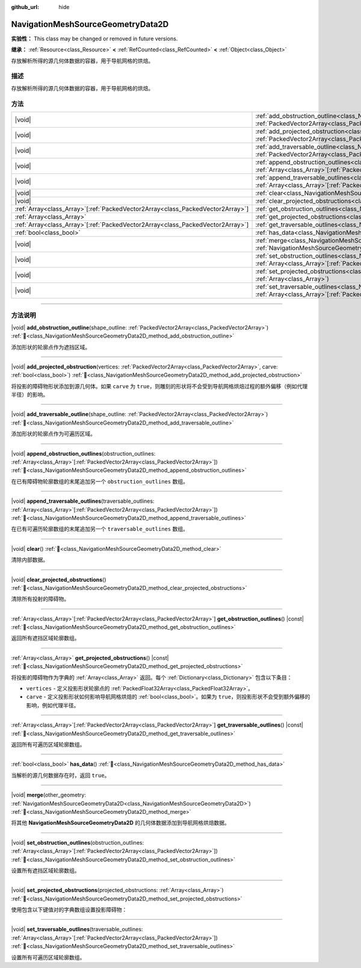 :github_url: hide

.. DO NOT EDIT THIS FILE!!!
.. Generated automatically from Godot engine sources.
.. Generator: https://github.com/godotengine/godot/tree/4.3/doc/tools/make_rst.py.
.. XML source: https://github.com/godotengine/godot/tree/4.3/doc/classes/NavigationMeshSourceGeometryData2D.xml.

.. _class_NavigationMeshSourceGeometryData2D:

NavigationMeshSourceGeometryData2D
==================================

**实验性：** This class may be changed or removed in future versions.

**继承：** :ref:`Resource<class_Resource>` **<** :ref:`RefCounted<class_RefCounted>` **<** :ref:`Object<class_Object>`

存放解析所得的源几何体数据的容器，用于导航网格的烘焙。

.. rst-class:: classref-introduction-group

描述
----

存放解析所得的源几何体数据的容器，用于导航网格的烘焙。

.. rst-class:: classref-reftable-group

方法
----

.. table::
   :widths: auto

   +----------------------------------------------------------------------------------+--------------------------------------------------------------------------------------------------------------------------------------------------------------------------------------------------------------------------------+
   | |void|                                                                           | :ref:`add_obstruction_outline<class_NavigationMeshSourceGeometryData2D_method_add_obstruction_outline>`\ (\ shape_outline\: :ref:`PackedVector2Array<class_PackedVector2Array>`\ )                                             |
   +----------------------------------------------------------------------------------+--------------------------------------------------------------------------------------------------------------------------------------------------------------------------------------------------------------------------------+
   | |void|                                                                           | :ref:`add_projected_obstruction<class_NavigationMeshSourceGeometryData2D_method_add_projected_obstruction>`\ (\ vertices\: :ref:`PackedVector2Array<class_PackedVector2Array>`, carve\: :ref:`bool<class_bool>`\ )             |
   +----------------------------------------------------------------------------------+--------------------------------------------------------------------------------------------------------------------------------------------------------------------------------------------------------------------------------+
   | |void|                                                                           | :ref:`add_traversable_outline<class_NavigationMeshSourceGeometryData2D_method_add_traversable_outline>`\ (\ shape_outline\: :ref:`PackedVector2Array<class_PackedVector2Array>`\ )                                             |
   +----------------------------------------------------------------------------------+--------------------------------------------------------------------------------------------------------------------------------------------------------------------------------------------------------------------------------+
   | |void|                                                                           | :ref:`append_obstruction_outlines<class_NavigationMeshSourceGeometryData2D_method_append_obstruction_outlines>`\ (\ obstruction_outlines\: :ref:`Array<class_Array>`\[:ref:`PackedVector2Array<class_PackedVector2Array>`\]\ ) |
   +----------------------------------------------------------------------------------+--------------------------------------------------------------------------------------------------------------------------------------------------------------------------------------------------------------------------------+
   | |void|                                                                           | :ref:`append_traversable_outlines<class_NavigationMeshSourceGeometryData2D_method_append_traversable_outlines>`\ (\ traversable_outlines\: :ref:`Array<class_Array>`\[:ref:`PackedVector2Array<class_PackedVector2Array>`\]\ ) |
   +----------------------------------------------------------------------------------+--------------------------------------------------------------------------------------------------------------------------------------------------------------------------------------------------------------------------------+
   | |void|                                                                           | :ref:`clear<class_NavigationMeshSourceGeometryData2D_method_clear>`\ (\ )                                                                                                                                                      |
   +----------------------------------------------------------------------------------+--------------------------------------------------------------------------------------------------------------------------------------------------------------------------------------------------------------------------------+
   | |void|                                                                           | :ref:`clear_projected_obstructions<class_NavigationMeshSourceGeometryData2D_method_clear_projected_obstructions>`\ (\ )                                                                                                        |
   +----------------------------------------------------------------------------------+--------------------------------------------------------------------------------------------------------------------------------------------------------------------------------------------------------------------------------+
   | :ref:`Array<class_Array>`\[:ref:`PackedVector2Array<class_PackedVector2Array>`\] | :ref:`get_obstruction_outlines<class_NavigationMeshSourceGeometryData2D_method_get_obstruction_outlines>`\ (\ ) |const|                                                                                                        |
   +----------------------------------------------------------------------------------+--------------------------------------------------------------------------------------------------------------------------------------------------------------------------------------------------------------------------------+
   | :ref:`Array<class_Array>`                                                        | :ref:`get_projected_obstructions<class_NavigationMeshSourceGeometryData2D_method_get_projected_obstructions>`\ (\ ) |const|                                                                                                    |
   +----------------------------------------------------------------------------------+--------------------------------------------------------------------------------------------------------------------------------------------------------------------------------------------------------------------------------+
   | :ref:`Array<class_Array>`\[:ref:`PackedVector2Array<class_PackedVector2Array>`\] | :ref:`get_traversable_outlines<class_NavigationMeshSourceGeometryData2D_method_get_traversable_outlines>`\ (\ ) |const|                                                                                                        |
   +----------------------------------------------------------------------------------+--------------------------------------------------------------------------------------------------------------------------------------------------------------------------------------------------------------------------------+
   | :ref:`bool<class_bool>`                                                          | :ref:`has_data<class_NavigationMeshSourceGeometryData2D_method_has_data>`\ (\ )                                                                                                                                                |
   +----------------------------------------------------------------------------------+--------------------------------------------------------------------------------------------------------------------------------------------------------------------------------------------------------------------------------+
   | |void|                                                                           | :ref:`merge<class_NavigationMeshSourceGeometryData2D_method_merge>`\ (\ other_geometry\: :ref:`NavigationMeshSourceGeometryData2D<class_NavigationMeshSourceGeometryData2D>`\ )                                                |
   +----------------------------------------------------------------------------------+--------------------------------------------------------------------------------------------------------------------------------------------------------------------------------------------------------------------------------+
   | |void|                                                                           | :ref:`set_obstruction_outlines<class_NavigationMeshSourceGeometryData2D_method_set_obstruction_outlines>`\ (\ obstruction_outlines\: :ref:`Array<class_Array>`\[:ref:`PackedVector2Array<class_PackedVector2Array>`\]\ )       |
   +----------------------------------------------------------------------------------+--------------------------------------------------------------------------------------------------------------------------------------------------------------------------------------------------------------------------------+
   | |void|                                                                           | :ref:`set_projected_obstructions<class_NavigationMeshSourceGeometryData2D_method_set_projected_obstructions>`\ (\ projected_obstructions\: :ref:`Array<class_Array>`\ )                                                        |
   +----------------------------------------------------------------------------------+--------------------------------------------------------------------------------------------------------------------------------------------------------------------------------------------------------------------------------+
   | |void|                                                                           | :ref:`set_traversable_outlines<class_NavigationMeshSourceGeometryData2D_method_set_traversable_outlines>`\ (\ traversable_outlines\: :ref:`Array<class_Array>`\[:ref:`PackedVector2Array<class_PackedVector2Array>`\]\ )       |
   +----------------------------------------------------------------------------------+--------------------------------------------------------------------------------------------------------------------------------------------------------------------------------------------------------------------------------+

.. rst-class:: classref-section-separator

----

.. rst-class:: classref-descriptions-group

方法说明
--------

.. _class_NavigationMeshSourceGeometryData2D_method_add_obstruction_outline:

.. rst-class:: classref-method

|void| **add_obstruction_outline**\ (\ shape_outline\: :ref:`PackedVector2Array<class_PackedVector2Array>`\ ) :ref:`🔗<class_NavigationMeshSourceGeometryData2D_method_add_obstruction_outline>`

添加形状的轮廓点作为遮挡区域。

.. rst-class:: classref-item-separator

----

.. _class_NavigationMeshSourceGeometryData2D_method_add_projected_obstruction:

.. rst-class:: classref-method

|void| **add_projected_obstruction**\ (\ vertices\: :ref:`PackedVector2Array<class_PackedVector2Array>`, carve\: :ref:`bool<class_bool>`\ ) :ref:`🔗<class_NavigationMeshSourceGeometryData2D_method_add_projected_obstruction>`

将投影的障碍物形状添加到源几何体。如果 ``carve`` 为 ``true``\ ，则雕刻的形状将不会受到导航网格烘焙过程的额外偏移（例如代理半径）的影响。

.. rst-class:: classref-item-separator

----

.. _class_NavigationMeshSourceGeometryData2D_method_add_traversable_outline:

.. rst-class:: classref-method

|void| **add_traversable_outline**\ (\ shape_outline\: :ref:`PackedVector2Array<class_PackedVector2Array>`\ ) :ref:`🔗<class_NavigationMeshSourceGeometryData2D_method_add_traversable_outline>`

添加形状的轮廓点作为可遍历区域。

.. rst-class:: classref-item-separator

----

.. _class_NavigationMeshSourceGeometryData2D_method_append_obstruction_outlines:

.. rst-class:: classref-method

|void| **append_obstruction_outlines**\ (\ obstruction_outlines\: :ref:`Array<class_Array>`\[:ref:`PackedVector2Array<class_PackedVector2Array>`\]\ ) :ref:`🔗<class_NavigationMeshSourceGeometryData2D_method_append_obstruction_outlines>`

在已有障碍物轮廓数组的末尾追加另一个 ``obstruction_outlines`` 数组。

.. rst-class:: classref-item-separator

----

.. _class_NavigationMeshSourceGeometryData2D_method_append_traversable_outlines:

.. rst-class:: classref-method

|void| **append_traversable_outlines**\ (\ traversable_outlines\: :ref:`Array<class_Array>`\[:ref:`PackedVector2Array<class_PackedVector2Array>`\]\ ) :ref:`🔗<class_NavigationMeshSourceGeometryData2D_method_append_traversable_outlines>`

在已有可遍历轮廓数组的末尾追加另一个 ``traversable_outlines`` 数组。

.. rst-class:: classref-item-separator

----

.. _class_NavigationMeshSourceGeometryData2D_method_clear:

.. rst-class:: classref-method

|void| **clear**\ (\ ) :ref:`🔗<class_NavigationMeshSourceGeometryData2D_method_clear>`

清除内部数据。

.. rst-class:: classref-item-separator

----

.. _class_NavigationMeshSourceGeometryData2D_method_clear_projected_obstructions:

.. rst-class:: classref-method

|void| **clear_projected_obstructions**\ (\ ) :ref:`🔗<class_NavigationMeshSourceGeometryData2D_method_clear_projected_obstructions>`

清除所有投射的障碍物。

.. rst-class:: classref-item-separator

----

.. _class_NavigationMeshSourceGeometryData2D_method_get_obstruction_outlines:

.. rst-class:: classref-method

:ref:`Array<class_Array>`\[:ref:`PackedVector2Array<class_PackedVector2Array>`\] **get_obstruction_outlines**\ (\ ) |const| :ref:`🔗<class_NavigationMeshSourceGeometryData2D_method_get_obstruction_outlines>`

返回所有遮挡区域轮廓数组。

.. rst-class:: classref-item-separator

----

.. _class_NavigationMeshSourceGeometryData2D_method_get_projected_obstructions:

.. rst-class:: classref-method

:ref:`Array<class_Array>` **get_projected_obstructions**\ (\ ) |const| :ref:`🔗<class_NavigationMeshSourceGeometryData2D_method_get_projected_obstructions>`

将投影的障碍物作为字典的 :ref:`Array<class_Array>` 返回。每个 :ref:`Dictionary<class_Dictionary>` 包含以下条目：

- ``vertices`` - 定义投影形状轮廓点的 :ref:`PackedFloat32Array<class_PackedFloat32Array>`\ 。

- ``carve`` - 定义投影形状如何影响导航网格烘焙的 :ref:`bool<class_bool>`\ 。如果为 ``true``\ ，则投影形状不会受到额外偏移的影响，例如代理半径。

.. rst-class:: classref-item-separator

----

.. _class_NavigationMeshSourceGeometryData2D_method_get_traversable_outlines:

.. rst-class:: classref-method

:ref:`Array<class_Array>`\[:ref:`PackedVector2Array<class_PackedVector2Array>`\] **get_traversable_outlines**\ (\ ) |const| :ref:`🔗<class_NavigationMeshSourceGeometryData2D_method_get_traversable_outlines>`

返回所有可遍历区域轮廓数组。

.. rst-class:: classref-item-separator

----

.. _class_NavigationMeshSourceGeometryData2D_method_has_data:

.. rst-class:: classref-method

:ref:`bool<class_bool>` **has_data**\ (\ ) :ref:`🔗<class_NavigationMeshSourceGeometryData2D_method_has_data>`

当解析的源几何数据存在时，返回 ``true``\ 。

.. rst-class:: classref-item-separator

----

.. _class_NavigationMeshSourceGeometryData2D_method_merge:

.. rst-class:: classref-method

|void| **merge**\ (\ other_geometry\: :ref:`NavigationMeshSourceGeometryData2D<class_NavigationMeshSourceGeometryData2D>`\ ) :ref:`🔗<class_NavigationMeshSourceGeometryData2D_method_merge>`

将其他 **NavigationMeshSourceGeometryData2D** 的几何体数据添加到导航网格烘焙数据。

.. rst-class:: classref-item-separator

----

.. _class_NavigationMeshSourceGeometryData2D_method_set_obstruction_outlines:

.. rst-class:: classref-method

|void| **set_obstruction_outlines**\ (\ obstruction_outlines\: :ref:`Array<class_Array>`\[:ref:`PackedVector2Array<class_PackedVector2Array>`\]\ ) :ref:`🔗<class_NavigationMeshSourceGeometryData2D_method_set_obstruction_outlines>`

设置所有遮挡区域轮廓数组。

.. rst-class:: classref-item-separator

----

.. _class_NavigationMeshSourceGeometryData2D_method_set_projected_obstructions:

.. rst-class:: classref-method

|void| **set_projected_obstructions**\ (\ projected_obstructions\: :ref:`Array<class_Array>`\ ) :ref:`🔗<class_NavigationMeshSourceGeometryData2D_method_set_projected_obstructions>`

使用包含以下键值对的字典数组设置投影障碍物：


.. tabs::

 .. code-tab:: gdscript

    "vertices" : PackedFloat32Array
    "carve" : bool



.. rst-class:: classref-item-separator

----

.. _class_NavigationMeshSourceGeometryData2D_method_set_traversable_outlines:

.. rst-class:: classref-method

|void| **set_traversable_outlines**\ (\ traversable_outlines\: :ref:`Array<class_Array>`\[:ref:`PackedVector2Array<class_PackedVector2Array>`\]\ ) :ref:`🔗<class_NavigationMeshSourceGeometryData2D_method_set_traversable_outlines>`

设置所有可遍历区域轮廓数组。

.. |virtual| replace:: :abbr:`virtual (本方法通常需要用户覆盖才能生效。)`
.. |const| replace:: :abbr:`const (本方法无副作用，不会修改该实例的任何成员变量。)`
.. |vararg| replace:: :abbr:`vararg (本方法除了能接受在此处描述的参数外，还能够继续接受任意数量的参数。)`
.. |constructor| replace:: :abbr:`constructor (本方法用于构造某个类型。)`
.. |static| replace:: :abbr:`static (调用本方法无需实例，可直接使用类名进行调用。)`
.. |operator| replace:: :abbr:`operator (本方法描述的是使用本类型作为左操作数的有效运算符。)`
.. |bitfield| replace:: :abbr:`BitField (这个值是由下列位标志构成位掩码的整数。)`
.. |void| replace:: :abbr:`void (无返回值。)`
